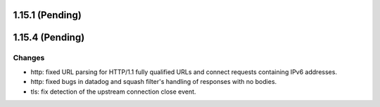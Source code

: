 1.15.1 (Pending)
================
1.15.4 (Pending)
================

Changes
-------

* http: fixed URL parsing for HTTP/1.1 fully qualified URLs and connect requests containing IPv6 addresses.
* http: fixed bugs in datadog and squash filter's handling of responses with no bodies.
* tls: fix detection of the upstream connection close event.
